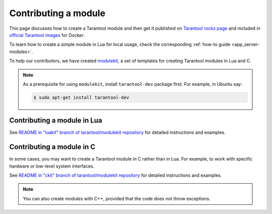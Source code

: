 .. _app_server-contributing_module:

================================================================================
Contributing a module
================================================================================

This page discusses how to create a Tarantool module and then get it
published on `Tarantool rocks page <http://tarantool.org/rocks.html>`_ and
included in
`official Tarantool images <http://github.com/tarantool/docker>`_ for Docker.

To learn how to create a simple module in Lua for local usage, check the corresponding
:ref:`how-to guide <app_server-modules>`.

To help our contributors, we have created
`modulekit <http://github.com/tarantool/modulekit>`_, a set of templates for
creating Tarantool modules in Lua and C.

.. NOTE::

   As a prerequisite for using ``modulekit``, install ``tarantool-dev`` package
   first. For example, in Ubuntu say:

   .. code-block:: console

       $ sudo apt-get install tarantool-dev

.. _app_server-contributing_module_lua:

--------------------------------------------------------------------------------
Contributing a module in Lua
--------------------------------------------------------------------------------

See
`README in "luakit" branch of tarantool/modulekit repository <http://github.com/tarantool/modulekit/blob/luakit/README.md>`_
for detailed instructions and examples.

.. _app_server-contributing_module_c:

--------------------------------------------------------------------------------
Contributing a module in C
--------------------------------------------------------------------------------

In some cases, you may want to create a Tarantool module in C rather than in Lua.
For example, to work with specific hardware or low-level system interfaces.

See
`README in "ckit" branch of tarantool/modulekit repository <http://github.com/tarantool/modulekit/blob/ckit/README.md>`_
for detailed instructions and examples.

.. NOTE::

   You can also create modules with C++, provided that the code does not throw
   exceptions.
